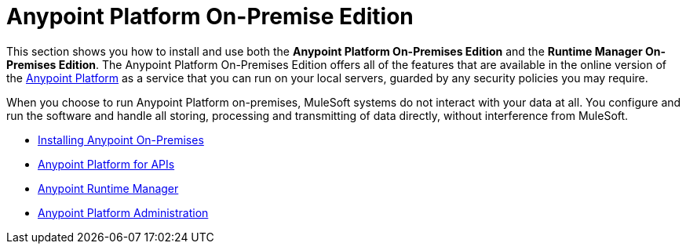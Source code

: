 = Anypoint Platform On-Premise Edition


This section shows you how to install and use both the *Anypoint Platform On-Premises Edition* and the *Runtime Manager On-Premises Edition*. The Anypoint Platform On-Premises Edition offers all of the features that are available in the online version of the link:anypoint.mulesoft.com[Anypoint Platform] as a service that you can run on your local servers, guarded by any security policies you may require.

When you choose to run Anypoint Platform on-premises, MuleSoft systems do not interact with your data at all. You configure and run the software and handle all storing, processing and transmitting of data directly, without interference from MuleSoft.

////
Similarly, the Runtime Manager On-Premise Edition offers a reduced version of the Anypoint Platform, that only comprises the link:/runtime-manager[Runtime Manager] functionality that allows you to deploy applications to your own servers.
////


* link:/anypoint-platform-on-premises/v/1.1.0/installing-anypoint-on-premises[Installing Anypoint On-Premises]
* link:https://docs.mulesoft.com/anypoint-platform-for-apis/[Anypoint Platform for APIs]
* link:https://docs.mulesoft.com/runtime-manager/[Anypoint Runtime Manager]
* link:https://docs.mulesoft.com/anypoint-platform-administration/[Anypoint Platform Administration]
